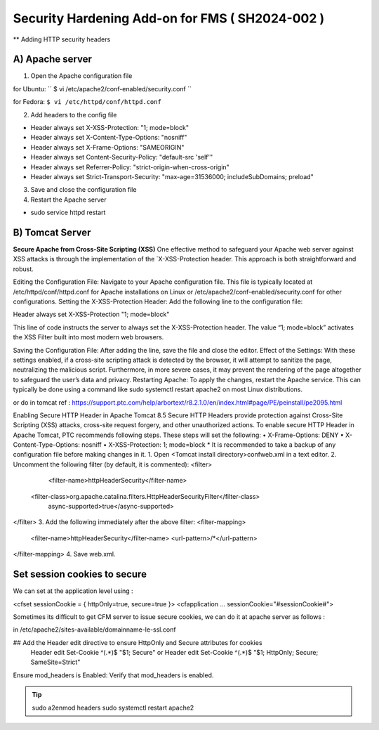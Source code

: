 Security Hardening Add-on for FMS ( SH2024-002 )
======

** Adding HTTP security headers 

A) Apache server 
------

1. Open the Apache configuration file

for Ubuntu:
``
$ vi /etc/apache2/conf-enabled/security.conf
``

for Fedora:
``$ vi /etc/httpd/conf/httpd.conf``


2. Add headers to the config file

- Header always set X-XSS-Protection: "1; mode=block"
- Header always set X-Content-Type-Options: "nosniff"
- Header always set X-Frame-Options: "SAMEORIGIN"
- Header always set Content-Security-Policy: "default-src 'self'"
- Header always set Referrer-Policy: "strict-origin-when-cross-origin"
- Header always set Strict-Transport-Security: "max-age=31536000; includeSubDomains; preload"

 

3. Save and close the configuration file
4. Restart the Apache server

- sudo service httpd restart



B) Tomcat Server 
------
**Secure Apache from Cross-Site Scripting (XSS)**
One effective method to safeguard your Apache web server against XSS attacks is through the implementation of the `X-XSS-Protection header. This approach is both straightforward and robust.

Editing the Configuration File: Navigate to your Apache configuration file. This file is typically located at /etc/httpd/conf/httpd.conf for Apache installations on Linux or /etc/apache2/conf-enabled/security.conf for other configurations.
Setting the X-XSS-Protection Header: Add the following line to the configuration file:

Header always set X-XSS-Protection "1; mode=block"

This line of code instructs the server to always set the X-XSS-Protection header. The value “1; mode=block” activates the XSS Filter built into most modern web browsers.


Saving the Configuration File: After adding the line, save the file and close the editor.
Effect of the Settings: With these settings enabled, if a cross-site scripting attack is detected by the browser, it will attempt to sanitize the page, neutralizing the malicious script. Furthermore, in more severe cases, it may prevent the rendering of the page altogether to safeguard the user’s data and privacy.
Restarting Apache: To apply the changes, restart the Apache service. This can typically be done using a command like sudo systemctl restart apache2 on most Linux distributions.




or do in tomcat 
ref : https://support.ptc.com/help/arbortext/r8.2.1.0/en/index.html#page/PE/peinstall/pe2095.html


Enabling Secure HTTP Header in Apache Tomcat 8.5
Secure HTTP Headers provide protection against Cross-Site Scripting (XSS) attacks, cross-site request forgery, and other unauthorized actions.
To enable secure HTTP Header in Apache Tomcat, PTC recommends following steps. These steps will set the following:
• X-Frame-Options: DENY
• X-Content-Type-Options: nosniff
• X-XSS-Protection: 1; mode=block
* 
It is recommended to take a backup of any configuration file before making changes in it.
1. Open <Tomcat install directory>\conf\web.xml in a text editor.
2. Uncomment the following filter (by default, it is commented):
<filter>
	<filter-name>httpHeaderSecurity</filter-name>
   <filter-class>org.apache.catalina.filters.HttpHeaderSecurityFilter</filter-class>
        async-supported>true</async-supported>
</filter>
3. Add the following immediately after the above filter:
<filter-mapping>
    <filter-name>httpHeaderSecurity</filter-name>
    <url-pattern>/*</url-pattern>
</filter-mapping>
4. Save web.xml.







Set session cookies to secure
------

We can set at the application level using :

<cfset sessionCookie = { httpOnly=true, secure=true }>
<cfapplication ... sessionCookie="#sessionCookie#">

Sometimes its difficult to get CFM server to issue secure cookies, we can do it at apache server as follows :

in /etc/apache2/sites-available/domainname-le-ssl.conf

## Add the Header edit directive to ensure HttpOnly and Secure attributes for cookies
    Header edit Set-Cookie ^(.*)$ "$1; Secure"
    or
    Header edit Set-Cookie ^(.*)$ "$1; HttpOnly; Secure; SameSite=Strict"

.. image:: images/securesessioncookies.jpg
   :alt: Secure session cookies
   :align: center


Ensure mod_headers is Enabled: Verify that mod_headers is enabled.

.. tip::
   sudo a2enmod headers
   sudo systemctl restart apache2

.. image:: images/securecookies.jpg
   :alt: Secure cookies
   :align: center
